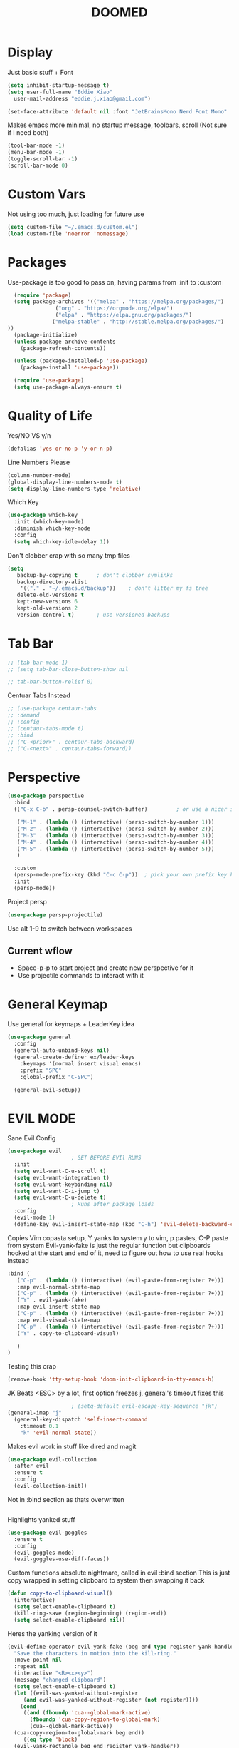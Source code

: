 #+title: DOOMED
#+PROPERTY: header-args:emacs-lisp :tangle ./init.el
* Display
Just basic stuff + Font 
#+BEGIN_SRC emacs-lisp
  (setq inhibit-startup-message t)
  (setq user-full-name "Eddie Xiao"
	user-mail-address "eddie.j.xiao@gmail.com")

  (set-face-attribute 'default nil :font "JetBrainsMono Nerd Font Mono" :height 158) 
#+END_SRC

Makes emacs more minimal, no startup message, toolbars, scroll (Not sure if I need both)
#+begin_src emacs-lisp
  (tool-bar-mode -1)
  (menu-bar-mode -1) 
  (toggle-scroll-bar -1)
  (scroll-bar-mode 0)
#+end_src

* Custom Vars
Not using too much, just loading for future use
#+begin_src emacs-lisp
  (setq custom-file "~/.emacs.d/custom.el")
  (load custom-file 'noerror 'nomessage)
#+end_src

* Packages
Use-package is too good to pass on, having params from :init to :custom 
#+begin_src emacs-lisp
    (require 'package)
    (setq package-archives '(("melpa" . "https://melpa.org/packages/")
			     ("org" . "https://orgmode.org/elpa/")
			     ("elpa" . "https://elpa.gnu.org/packages/")
			    ("melpa-stable" . "http://stable.melpa.org/packages/") 
  ))
    (package-initialize)
    (unless package-archive-contents
      (package-refresh-contents))

    (unless (package-installed-p 'use-package)
      (package-install 'use-package))

    (require 'use-package)
    (setq use-package-always-ensure t)

#+end_src

* Quality of Life
Yes/NO VS y/n
#+begin_src emacs-lisp
  (defalias 'yes-or-no-p 'y-or-n-p)
#+end_src
Line Numbers Please
#+begin_src emacs-lisp
  (column-number-mode)
  (global-display-line-numbers-mode t)
  (setq display-line-numbers-type 'relative)
#+end_src
Which Key
#+begin_src emacs-lisp
  (use-package which-key
    :init (which-key-mode)
    :diminish which-key-mode
    :config
    (setq which-key-idle-delay 1))
#+end_src
Don't clobber crap with so many tmp files
#+begin_src emacs-lisp
(setq
   backup-by-copying t      ; don't clobber symlinks
   backup-directory-alist
    '(("." . "~/.emacs.d/backup"))    ; don't litter my fs tree
   delete-old-versions t
   kept-new-versions 6
   kept-old-versions 2
   version-control t)       ; use versioned backups
#+end_src

* Tab Bar
#+begin_src emacs-lisp
  ;; (tab-bar-mode 1)
  ;; (setq tab-bar-close-button-show nil

  ;; tab-bar-button-relief 0)
#+end_src
Centuar Tabs Instead
#+begin_src emacs-lisp
  ;; (use-package centaur-tabs     
  ;; :demand
  ;; :config
  ;; (centaur-tabs-mode t)
  ;; :bind
  ;; ("C-<prior>" . centaur-tabs-backward)
  ;; ("C-<next>" . centaur-tabs-forward))
#+end_src

* Perspective
#+begin_src emacs-lisp
  (use-package perspective
    :bind
    (("C-x C-b" . persp-counsel-switch-buffer)         ; or use a nicer switcher, see below

     ("M-1" . (lambda () (interactive) (persp-switch-by-number 1)))
     ("M-2" . (lambda () (interactive) (persp-switch-by-number 2)))
     ("M-3" . (lambda () (interactive) (persp-switch-by-number 3)))
     ("M-4" . (lambda () (interactive) (persp-switch-by-number 4)))
     ("M-5" . (lambda () (interactive) (persp-switch-by-number 5)))
     )

    :custom
    (persp-mode-prefix-key (kbd "C-c C-p"))  ; pick your own prefix key here, might never use 
    :init
    (persp-mode))
#+end_src
Project persp
#+begin_src emacs-lisp
  (use-package persp-projectile)
#+end_src
Use alt 1-9 to switch between workspaces
** Current wflow
 - Space-p-p to start project and create new perspective for it
 - Use projectile commands to interact with it

* General Keymap
Use general for keymaps + LeaderKey idea
#+begin_src emacs-lisp
  (use-package general
    :config
    (general-auto-unbind-keys nil)
    (general-create-definer ex/leader-keys
      :keymaps '(normal insert visual emacs)
      :prefix "SPC"
      :global-prefix "C-SPC")

    (general-evil-setup)) 
#+end_src

* EVIL MODE
Sane Evil Config 
#+begin_src emacs-lisp
  (use-package evil
					  ; SET BEFORE EVIl RUNS
    :init 
    (setq evil-want-C-u-scroll t)
    (setq evil-want-integration t)
    (setq evil-want-keybinding nil)
    (setq evil-want-C-i-jump t)
    (setq evil-want-C-u-delete t)
					  ; Runs after package loads
    :config
    (evil-mode 1)
    (define-key evil-insert-state-map (kbd "C-h") 'evil-delete-backward-char-and-join)

#+end_src


Copies Vim copasta setup, Y yanks to system y to vim, p pastes, C-P paste from system
Evil-yank-fake is just the regular function but clipboards hooked at the start and end of it, need to figure out how to use real hooks instead
#+begin_src emacs-lisp
    :bind (
	   ("C-p" . (lambda () (interactive) (evil-paste-from-register ?+)))
	   :map evil-normal-state-map
	   ("C-p" . (lambda () (interactive) (evil-paste-from-register ?+)))
	   ("Y" . evil-yank-fake)
	   :map evil-insert-state-map
	   ("C-p" . (lambda () (interactive) (evil-paste-from-register ?+)))
	   :map evil-visual-state-map
	   ("C-p" . (lambda () (interactive) (evil-paste-from-register ?+)))
	   ("Y" . copy-to-clipboard-visual)

	   )
    )
#+end_src

Testing this crap
#+begin_src emacs-lisp
  (remove-hook 'tty-setup-hook 'doom-init-clipboard-in-tty-emacs-h)
#+end_src

JK Beats <ESC> by a lot, first option freezes j, general's timeout fixes this
#+begin_src emacs-lisp
					  ; (setq-default evil-escape-key-sequence "jk")
  (general-imap "j"
    (general-key-dispatch 'self-insert-command
      :timeout 0.1
      "k" 'evil-normal-state))

#+end_src

Makes evil work in stuff like dired and magit
#+begin_src emacs-lisp
  (use-package evil-collection
    :after evil
    :ensure t
    :config
    (evil-collection-init))
#+end_src


Not in :bind section as thats overwritten
#+begin_src emacs-lisp
#+end_src
Highlights yanked stuff
#+begin_src emacs-lisp
  (use-package evil-goggles
    :ensure t
    :config
    (evil-goggles-mode)
    (evil-goggles-use-diff-faces))
#+end_src
Custom functions absolute nightmare, called in evil :bind section
This is just copy wrapped in setting clipboard to system then swapping it back
#+begin_src emacs-lisp
  (defun copy-to-clipboard-visual()
    (interactive)
    (setq select-enable-clipboard t)
    (kill-ring-save (region-beginning) (region-end))
    (setq select-enable-clipboard nil))
#+end_src
Heres the yanking version of it
#+begin_src emacs-lisp
  (evil-define-operator evil-yank-fake (beg end type register yank-handler)
    "Save the characters in motion into the kill-ring."
    :move-point nil
    :repeat nil
    (interactive "<R><x><y>")
    (message "changed clipboard")
    (setq select-enable-clipboard t)
    (let ((evil-was-yanked-without-register
	   (and evil-was-yanked-without-register (not register))))
      (cond
       ((and (fboundp 'cua--global-mark-active)
	     (fboundp 'cua-copy-region-to-global-mark)
	     (cua--global-mark-active))
	(cua-copy-region-to-global-mark beg end))
       ((eq type 'block)
	(evil-yank-rectangle beg end register yank-handler))
       ((memq type '(line screen-line))
	(evil-yank-lines beg end register yank-handler))
       ((evil-yank-characters beg end register yank-handler)
	(goto-char beg))))
    (setq select-enable-clipboard nil))
#+end_src

* Ivy Whip
#+begin_src emacs-lisp
  (use-package ivy
    :diminish
    :bind (
	   ("C-s" . swiper)
	   :map ivy-minibuffer-map
	   ("C-j" . ivy-next-line)
	   ("C-k" . ivy-previous-line)
	   )
    :config
    (ivy-mode 1)
    )
#+end_src
Ivy on Steriods
#+begin_src emacs-lisp
  (use-package counsel
    :bind (
	   ("M-x" . counsel-M-x)
	   ("C-x C-f" . counsel-find-file)
	   ("C-x b" . counsel-switch-buffer)
	   )
    :custom
    (ivy-initial-inputs-alist nil)
    )

  (use-package ivy-rich
    :config
    (ivy-rich-mode 1)
    )
#+end_src
Themeing the buffer
#+begin_src emacs-lisp
  (use-package  ivy-posframe
    :ensure t
    :config
    (setq ivy-posframe-min-width 150
	  ivy-posframe-width 150)
    (setq ivy-posframe-height-alist '((swiper . 20)
				      (t      . 15)))
    :init
    (ivy-posframe-mode))
#+end_src
Set posframe to be bottem center
#+begin_src emacs-lisp
  (defun my/ivy-posframe-display-at-frame-bottom-center (str)
    (interactive)
    (ivy-posframe--display str #'posframe-poshandler-frame-bottom-center))

  (setq ivy-posframe-display-functions-alist
	'((t . my/ivy-posframe-display-at-frame-bottom-center)))

  ;; (set-face-attribute 'ivy-posframe nil :foreground "white")

#+end_src

* Eye Candy 
#+begin_src emacs-lisp
  (use-package all-the-icons
    :ensure t
    )
  (use-package doom-modeline
    :init
    (doom-modeline-mode 1)
    :custom
    (doom-modeline-height 30)
    (doom-modeline-icon t)
    )
#+end_src
Doom Themes, applied to other apps too
#+begin_src emacs-lisp
  (use-package doom-themes
    :ensure t
    :config
    ;; Global settings (defaults)
    (setq doom-themes-enable-bold t    ; if nil, bold is universally disabled
	  doom-themes-enable-italic t) ; if nil, italics is universally disabled
    (load-theme 'doom-solarized-dark t)
    ;; Enable custom neotree theme (all-the-icons must be installed!)
    (doom-themes-neotree-config)
    ;; Corrects (and improves) org-mode's native fontification.
    (doom-themes-org-config)
    )
#+end_src

(((((())))))))()()()))((()))())()
#+begin_src emacs-lisp
  (use-package rainbow-delimiters
    :hook (prog-mode . rainbow-delimiters-mode))
#+end_src

* Project Management
#+begin_src emacs-lisp
  (use-package projectile
    :ensure t
    :init
    (projectile-mode +1)
    :bind (:map projectile-mode-map
		("s-p" . projectile-command-map)
		("C-c p" . projectile-command-map))
    :custom
    (projectile-project-search-path '("~/coding/" "~/ctf/" ))
    )

  (use-package counsel-projectile
    :config
    (counsel-projectile-mode 1)
    :bind
    (("C-x b" . counsel-projectile-switch-to-buffer)
     )
    )
  (use-package magit)
  (use-package forge)
#+end_src

* ORG 
** Basics
#+begin_src emacs-lisp
  (use-package org
    :config
#+end_src
Makes \*bold\* render as *bold* 
#+begin_src emacs-lisp
  (setq org-hide-emphasis-markers t)
#+end_src
Eyecandy, turns .... to ▾
#+begin_src emacs-lisp
  (setq org-ellipsis " ▾")
#+end_src
Main agenda here, use git to sync
#+begin_src emacs-lisp
      (setq org-agenda-files
	    '("~/life/tasks.org" "~/life/events.org" "~/life/refile.org" "~/life/school.org" "~/life/journal.org")
  )
  (setq org-agenda-window-setup 'only-window)    
#+end_src
No CLUE TODO figure out
#+begin_src lisp
  (setq org-agenda-start-with-log-mode t)
  (setq org-log-drawer t)
  (org-indent-mode 1)
#+end_src
Show complete time, gotta fake it till you make it
#+begin_src emacs-lisp
  (setq org-log-done 'time)
#+end_src

Keybinding to C-C a and shift enter
#+begin_src emacs-lisp
  (global-set-key (kbd "C-c a") 'org-agenda)
  ;; (define-key org-mode-map (kbd "S-<return>") nil)
  ;; (global-set-key (kbd "S-<return>") 'org-ctrl-c-ret)

#+end_src

** States and Agenda
Possible States for a Task
#+begin_src emacs-lisp
  (setq org-todo-keywords
	'((sequence "TODO(t)" "NEXT(n)" "SOMD(s)" "WAFO(w)" "|" "DONE(d!)")
	  (sequence "BACKLOG(b)" "PLAN(p)" "READY(r)" "ACTIVE(a)" "REVIEW(v)" "WAIT(w@/!)" "HOLD(h)" "|" "COMPLETED(c)" "CANC(k@)")))

  ;; (setq org-todo-keywords
      ;; '((sequence "TODO(t!)" "NEXT(n)" "SOMD(s)" "WAFO(w)" "|" "DONE(d!)" "CANC(c!)")))
#+end_src
Agenda Views
#+begin_src emacs-lisp

		(setq org-agenda-custom-commands
		      '(("d" "Dashboard"
			 ((agenda "" ((org-deadline-warning-days 7) ))
			  (todo "NEXT"
				((org-agenda-overriding-header "Next Tasks")))
			  (tags-todo "agenda/ACTIVE" ((org-agenda-overriding-header "Active Projects")))))
  ("a" "Daily agenda and top priority tasks"
	 ((tags-todo "*"
		     ((org-agenda-skip-function '(org-agenda-skip-if nil '(timestamp)))
		      (org-agenda-skip-function
		       `(org-agenda-skip-entry-if
			 'notregexp ,(format "\\[#%s\\]" (char-to-string org-priority-highest))))
		      (org-agenda-block-separator nil)
		      (org-agenda-overriding-header "Important tasks without a date\n")))
	  (agenda "" ((org-agenda-span 1)
		      (org-deadline-warning-days 0)
		      (org-agenda-block-separator nil)
		      (org-scheduled-past-days 0)
		      ;; We don't need the `org-agenda-date-today'
		      ;; highlight because that only has a practical
		      ;; utility in multi-day views.
		      (org-agenda-day-face-function (lambda (date) 'org-agenda-date))
		      (org-agenda-format-date "%A %-e %B %Y")
		      (org-agenda-overriding-header "\nToday's agenda\n")))
	  (agenda "" ((org-agenda-start-on-weekday nil)
		      (org-agenda-start-day "+1d")
		      (org-agenda-span 3)
		      (org-deadline-warning-days 0)
		      (org-agenda-block-separator nil)
		      (org-agenda-skip-function '(org-agenda-skip-entry-if 'todo 'done))
		      (org-agenda-overriding-header "\nNext three days\n")))
	  (agenda "" ((org-agenda-time-grid nil)
		      (org-agenda-start-on-weekday nil)
		      ;; We don't want to replicate the previous section's
		      ;; three days, so we start counting from the day after.
		      (org-agenda-start-day "+4d")
		      (org-agenda-span 14)
		      (org-agenda-show-all-dates nil)
		      (org-deadline-warning-days 0)
		      (org-agenda-block-separator nil)
		      (org-agenda-entry-types '(:deadline))
		      (org-agenda-skip-function '(org-agenda-skip-entry-if 'todo 'done))
		      (org-agenda-overriding-header "\nUpcoming deadlines (+14d)\n")))))

			("n" "Next Tasks"
			 ((todo "NEXT"
				((org-agenda-overriding-header "Next Tasks")))))

			("c" "Today Only"
		  (
	    (agenda ""
    ((org-agenda-span 1)
  (org-agenda-day-face-function (lambda (date) 'org-agenda-date))) )
      ))
  ("x" "Not scheduled yet"
     ( (todo "TODO"
             (
              (org-agenda-skip-function '(org-agenda-skip-entry-if 'scheduled 'deadline 'timestamp 'regexp "desparche"                                                               ))
              )
             )
       )
     )

							; ("W" "Work Tasks" tags-todo "+work-email")

			;; Low-effort next actions
			("e" tags-todo "+TODO=\"NEXT\"+Effort<15&+Effort>0"
			 ((org-agenda-overriding-header "Low Effort Tasks")
			  (org-agenda-max-todos 20)
			  (org-agenda-files org-agenda-files)))

			("w" "Workflow Status"
			 ((todo "WAIT"
				((org-agenda-overriding-header "Waiting on External")
				 (org-agenda-files org-agenda-files)))
			  (todo "REVIEW"
				((org-agenda-overriding-header "In Review")
				 (org-agenda-files org-agenda-files)))
			  (todo "PLAN"
				((org-agenda-overriding-header "In Planning")
				 (org-agenda-todo-list-sublevels nil)
				 (org-agenda-files org-agenda-files)))
			  (todo "BACKLOG"
				((org-agenda-overriding-header "Project Backlog")
				 (org-agenda-todo-list-sublevels nil)
				 (org-agenda-files org-agenda-files)))
			  (todo "READY"
				((org-agenda-overriding-header "Ready for Work")
				 (org-agenda-files org-agenda-files)))
			  (todo "ACTIVE"
				((org-agenda-overriding-header "Active Projects")
				 (org-agenda-files org-agenda-files)))
			  (todo "COMPLETED"
				((org-agenda-overriding-header "Completed Projects")
				 (org-agenda-files org-agenda-files)))
			  (todo "CANC"
				((org-agenda-overriding-header "Cancelled Projects")
				 (org-agenda-files org-agenda-files))))))))
#+end_src

** Tags
Possible Tags
#+begin_src emacs-lisp
  (setq org-tag-alist
	'((:startgroup)
					  ; Put mutually exclusive tags here
	  (:endgroup)
	  ("@errand" . ?e)
	  ("@school" . ?s)
	  ("@work" . ?w)
	  ("@hacking" . ?h)
	  ("@personal". ?p)
	  ("@planning" . ?P)
	  ("idea" . ?i)
	  ("note" . ?n))
	)
#+end_src
When refile save all files, archive has months set
#+begin_src emacs-lisp
   (setq org-refile-targets
	 '(("~/life/archive.org" :maxlevel . 2)
	   ("~/life/tasks.org" :maxlevel . 2)
("~/life/events.org" :maxlevel . 2)
  ))

   ;; Save Org buffers after refiling!
   (advice-add 'org-refile :after 'org-save-all-org-buffers)
#+end_src

** Capture Templates
Stolen Capture template
#+begin_src emacs-lisp
      (setq org-capture-templates
	    `(("t" "Tasks / Projects")
	      ("tt" "Task" entry (file+olp "~/life/refile.org" "Inbox")
	       "* TODO  %?\n  %U\n" :kill-buffer t :empty-lines 1 )
	      ("tw" "Linked Task" entry (file+olp "~/life/refile.org" "Inbox")
	       "* TODO  %?\n  %U\n %a\n  %i" :kill-buffer t :empty-lines 1 )

	      ("e" "Event" entry (file+olp "~/life/events.org" "Events")
	       "*  %?\n  %U\n" :kill-buffer t :empty-lines 1 )

	      ("j" "Journal Entries")
	      ("jj" "Journal" entry
	       (file+olp+datetree "~/life/journal.org")
	       "\n* %<%I:%M %p> - Journal :journal:\n\n%?\n\n"
	       ;; ,(dw/read-file-as-string "~/Notes/Templates/Daily.org")
	       :clock-in :clock-resume
	       :empty-lines 1)
	      ("jm" "Morning Journal" entry
	       (file+olp+datetree "~/life/journal.org")
	       "\n* %<%I:%M %p> - Journal :journal:\n%?\n** Morning Entry\n*** Looking Forward To\n*** Day Plan\n*** Misc"
	       :clock-in :clock-resume
	       :empty-lines 1)
	    ("m" "Metrics Capture")
	  ("mw" "Weight" table-line (file+headline "~/Projects/Code/emacs-from-scratch/life/Metrics.org" "Weight")
	   "| %U | %^{Weight} | %^{Notes} |" :kill-buffer t)
  ))
#+end_src

Habit Stuff
#+begin_src emacs-lisp
(require 'org-habit)
  (add-to-list 'org-modules 'org-habit t)
  (setq org-treat-insert-todo-heading-as-state-change t)
  ;; log into LOGBOOK drawer
  (setq org-log-into-drawer t)
#+end_src

** Themeing
Bullets for my Valentine
#+begin_src emacs-lisp
  (use-package org-bullets
    :after org
    :hook (org-mode . org-bullets-mode)
    (org-mode . visual-line-mode)
    (org-mode . flyspell-mode)
    )
#+end_src
Hook spacing for org-mode
#+begin_src emacs-lisp
  (defun ex/org-mode-visual-fill ()
    (setq visual-fill-column-width 200
	  visual-fill-column-center-text t)
    (setq visual-fill-column-width 103)
    (setq display-line-number-mode nil)
    (visual-fill-column-mode 1)
    )

  (use-package visual-fill-column
    :hook (org-mode . ex/org-mode-visual-fill))
#+end_src

** Company mode
#+begin_src emacs-lisp
#+end_src

** Roam
#+begin_src emacs-lisp
	      (use-package emacsql)
	      (use-package emacsql-sqlite)
	      (use-package org-roam
		  ;; :hook 
		  ;; (after-init . org-roam-mode)
		  :custom
		  (org-roam-directory "~/life/roam")
		  (org-roam-completion-everywhere t)
		  :bind 
		      (("C-c n l" . org-roam)
			   ;; ("C-c n f" . org-roam-find-file)
			   ("C-c n f" . org-roam-node-find)
			   ("C-c n i" .  org-roam-node-insert-immediate)
			   ("C-c n l" . org-roam-buffer-toggle)

			   ("C-c n b" . org-roam-switch-to-buffer)
			   ("C-c n g" . org-roam-graph-show)
			   ("C-c n a" . org-roam-alias-add)
		 :map org-mode-map
	     ("C-M-i"    . completion-at-point))
    :bind-keymap
  ("C-c n d" . org-roam-dailies-map)
	    :config
	    (org-roam-db-autosync-mode)
	)
      ;; types of tempate, fleeing, literature, permendent 
	  (setq org-roam-capture-templates
	'(("f" "Fleeing default" plain "* Context:\n%?" :target
	(file+head "%<%Y%m%d%H%M%S>-${slug}.org" "#+title: ${title}\n#+date: %U\n")
	:unnarrowed t :kill-buffer t)
    ("l" "Literature" plain "* Context:\n%?\n* References: \n\n" :target
	    (file+head "%<%Y%m%d%H%M%S>-${slug}.org" "#+title: ${title}\n#+date: %U\n")
	    :unnarrowed t :kill-buffer t)
    ("p" "Permendant" plain "* Context:\n%?\n* References: \n\n" :target
	    (file+head "%<%Y%m%d%H%M%S>-${slug}.org" "#+title: ${title}\n#+date: %U\n")
	    :unnarrowed t :kill-buffer t)
  ) )

      (defun org-roam-node-insert-immediate (arg &rest args)
      (interactive "P")
      (let ((args (cons arg args))
	    (org-roam-capture-templates (list (append (car org-roam-capture-templates)
						      '(:immediate-finish t)))))
	(apply #'org-roam-node-insert args)))

      (defun org-roam-node-find-immediate (arg &rest args)
      (interactive "P")
      (let ((args (cons arg args))
	    (org-roam-capture-templates (list (append (car org-roam-capture-templates)
						      '(:immediate-finish t)))))
	(apply #'org-roam-node-find args)))

	(use-package org-roam-ui
	;; :straight
	;;   (:host github :repo "org-roam/org-roam-ui" :branch "main" :files ("*.el" "out"))
	  :after org-roam
      ;;         normally we'd recommend hooking orui after org-roam, but since org-roam does not have
      ;;         a hookable mode anymore, you're advised to pick something yourself
      ;;         if you don't care about startup time, use
      ;;  :hook (after-init . org-roam-ui-mode)
	  :config
	  (setq org-roam-ui-sync-theme t
		org-roam-ui-follow t
		org-roam-ui-update-on-save t
		org-roam-ui-open-on-start t))


#+end_src

** Roam Tags
#+begin_src emacs-lisp
;;     (defun +org-notes-tags-read ()
;;       "Return list of tags as set in the buffer."
;;       (org-roam--extract-tags-prop (buffer-file-name (buffer-base-buffer))))
;;   (defun +org-notes-tags-delete ()
;;     "Delete a tag from current note."
;;     (interactive)
;;     (unless (+org-notes-buffer-p)
;;       (user-error "Current buffer is not a note"))
;;     (let* ((tags (+org-notes-tags-read))
;; 	   (tag (completing-read "Tag: " tags nil 'require-match)))
;;       (+org-buffer-prop-set
;;        "ROAM_TAGS"
;;        (combine-and-quote-strings (delete tag tags)))
;;       (org-roam-db--update-tags)))
;;    (defun +org-notes-tags-add ()
;;   "Add a tag to current note."
;;   (interactive)
;;   (unless (+org-notes-buffer-p)
;;     (user-error "Current buffer is not a note"))
;;   (let* ((tags (seq-uniq
;; 		(+seq-flatten
;; 		 (+seq-flatten
;; 		  (org-roam-db-query [:select tags :from tags])))))
;; 	 (tag (completing-read "Tag: " tags)))
;;     (when (string-empty-p tag)
;;       (user-error "Tag can't be empty"))
;;     (+org-buffer-prop-set
;;      "ROAM_TAGS"
;;      (combine-and-quote-strings (seq-uniq (cons tag (+org-notes-tags-read)))))
;;     (org-roam-db--update-tags)))
;;   (defun +org-notes-buffer-p ()
;;   "Return non-nil if the currently visited buffer is a note."
;;   (and buffer-file-name
;;        (string-equal (file-name-as-directory org-roam-directory)
;;                      (file-name-directory buffer-file-name))))

;; (defun +seq-flatten (list-of-lists)
;;   "Flatten LIST-OF-LISTS."
;;   (apply #'append list-of-lists))

;; (defun +org-buffer-prop-set (name value)
;;   "Set a buffer property called NAME to VALUE."
;;   (save-excursion
;;     (widen)
;;     (goto-char (point-min))
;;     (if (re-search-forward (concat "^#\\+" name ": \\(.*\\)") (point-max) t)
;;         (replace-match (concat "#+" name ": " value))
;;       ;; find the first line that doesn't begin with ':' or '#'
;;       (let ((found))
;;         (while (not (or found (eobp)))
;;           (beginning-of-line)
;;           (if (or (looking-at "^#")
;;                   (looking-at "^:"))
;;               (line-move 1 t)
;;             (setq found t)))
;;         (insert "#+" name ": " value "\n")))))
#+end_src

** PDF
#+begin_src emacs-lisp

#+end_src
* Babel Auto Tangle init.org -> init.el
Type <el and TAB to auto complete begin_src 
#+begin_src emacs-lisp
  (org-babel-do-load-languages
   'org-babel-load-languages
   '((emacs-lisp . t)
     (python . t)))

  (setq org-babel-python-command "python3")
  (setq org-confirm-babel-evaluate nil)
  (push '("conf-unix" . conf-unix) org-src-lang-modes)

  ;; This is needed as of Org 9.2
  (require 'org-tempo)

  (add-to-list 'org-structure-template-alist '("sh" . "src shell"))
  (add-to-list 'org-structure-template-alist '("el" . "src emacs-lisp"))
  (add-to-list 'org-structure-template-alist '("py" . "src python"))

  ;; Automatically tangle our Emacs.org config file when we save it
  (defun efs/org-babel-tangle-config ()
    (when ( or (string-equal (buffer-file-name)
			     (expand-file-name "~/.emacs.d/init.org")

			     ) (string-equal (buffer-file-name) (expand-file-name "/opt/dotdot/emacs/.emacs.d/init.org"))
			       )
      ;; Dynamic scoping to the rescue
      (let ((org-confirm-babel-evaluate nil))
	(org-babel-tangle))))
  (add-hook 'org-mode-hook (lambda () (add-hook 'after-save-hook #'efs/org-babel-tangle-config)))

#+end_src

* Treesitter
#+begin_src emacs-lisp
  (use-package tree-sitter
    :config
    (global-tree-sitter-mode)
    (add-hook 'tree-sitter-after-on-hook #'tree-sitter-hl-mode)
    )
  (use-package tree-sitter-langs
    :after tree-sitter)
#+end_src

* Lsp
** Core
#+begin_src emacs-lisp
  (use-package lsp-mode
    ;; :init (setq lsp-keymap-prefix "SPC")
    :hook (prog-mode . lsp-mode)
    (lsp-mode . lsp-enable-which-key-integration)
    :commands lsp
    :config
    (lsp-enable-which-key-integration t)
    (define-key evil-normal-state-map "g" nil)

    (define-key evil-normal-state-map (kbd "C-c e") lsp-command-map)
    (define-key evil-normal-state-map (kbd "gr") #'lsp-rename)
    (define-key evil-normal-state-map (kbd "gd") #'lsp-find-definition)
    (define-key evil-normal-state-map (kbd "gD") #'lsp-ui-peek-find-definitions)
    (define-key evil-normal-state-map (kbd "K") #'lsp-signature-activate)
    (define-key evil-normal-state-map (kbd "C-k") 'lsp-ui-doc-show)
    :bind(
	  ;; ("gD" . lsp-ui-peek-find-definitions)
	  ;; ("gr" . lsp-rename)
	  )
    )
					  ; Hover over tab to highlight all occurances
  (setq lsp-enable-symbol-highlighting nil)
					  ; Cursor on func shows info
  (setq lsp-ui-doc-enable nil)

					  ; no clue what this is
  (setq lsp-lens-enable t)
					  ; gtfo breadline
  (setq lsp-headerline-breadcrumb-enable nil)

					  ; Show crap on the right but no code actions
  (setq lsp-ui-sideline-enable t)
  (setq lsp-ui-sideline-show-code-actions nil)
					  ; Should get rid of swiggly lines??
  (setq lsp-diagnostics-provider :none)
					  ; Virtual Text, Not workign ??
  (setq lsp-ui-sideline-enable nil)
					  ; Doc on bottem?
  (setq lsp-eldoc-enable-hover t)
					  ; lsp-signature-activate
  (setq lsp-signature-auto-activate t) 
  (setq lsp-signature-render-documentation t)

  (setq lsp-completion-provider :company)

					  ; Might nil this, kinda verbose and useless
  (setq lsp-completion-show-detail t)
  (setq lsp-completion-show-kind t)
#+end_src

** Python
#+begin_src emacs-lisp
  (use-package lsp-pyright
    :ensure t
    :hook (python-mode . (lambda ()
			   (require 'lsp-pyright)
			   (lsp))))  ; or lsp-deferred
#+end_src

** Utils
#+begin_example
(use-package lsp-ui)
#+end_example
Peeking is hard??
#+begin_src emacs-lisp
  (setq lsp-ui-peek-always-show t)
#+end_src
Company Auto Complete Menu
#+begin_src emacs-lisp
  (use-package company
    :after lsp-mode
    :hook (lsp-mode . company-mode)
    :bind (:map company-active-map
		("<tab>" . company-complete-selection))
    (:map lsp-mode-map
	  ("<tab>" . company-indent-or-complete-common))
    :custom
    (company-minimum-prefix-length 1)
    (add-hook 'after-init-hook 'global-company-mode)  
    (company-idle-delay 0.0))
#+end_src
Company box-LspKind
#+begin_src emacs-lisp
  (use-package company-box
    :hook (company-mode . company-box-mode))
#+end_src
Ivy
#+begin_src emacs-lisp
  (use-package lsp-ivy
    :commands lsp-ivy-workspace-symbol
    )
#+end_src
Comments
#+begin_src emacs-lisp
  (use-package evil-nerd-commenter
    :config
    (define-key evil-normal-state-map (kbd "gc")  'evilnc-comment-or-uncomment-lines )
    )
#+end_src

Postframe
#+begin_src emacs-lisp
  (use-package posframe)
  (setq lsp-signature-function 'lsp-signature-posframe)
  ;; (setq lsp-ui-doc-render-function 'lsp-signature-posframe)
  (setq lsp-ui-doc-position 'at-point)
#+end_src
Make ui-doc have no line numbers
#+begin_src emacs-lisp
  (add-hook 'lsp-ui-doc-frame-mode-hook #'(lambda()(display-line-numbers-mode -1)))
#+end_src

* Leader Keys
Adding to this over time
#+begin_src emacs-lisp
  (ex/leader-keys
    "p" '(:keymap projectile-command-map :wk "projectile prefix")
    ;; "g" '(:keymap lsp-command-map :wk "Lsp")
    "g" '(magit-status :which-key "Magit")
    ;; "a" '(org-agenda :which-key "Agenda")
    "c" '(org-capture :which-key "Capture")
    "r" '(org-roam-capture :which-key "Roam Capture")
    "i" '(my-edit-configuration :which-key "Edit init.org")
    )
#+end_src

#+begin_src emacs-lisp
  (defun reload ()
    (interactive)
    (message "reloading crap")
    (load-file "/home/ex/.emacs.d/init.el")
    )
  (global-set-key (kbd "C-S-r") 'reload)

#+end_src

#+begin_src emacs-lisp
(defun my-edit-configuration ()
  "Open the init file."
  (interactive)
  (find-file "/home/ex/.emacs.d/init.org"))
#+end_src

* Undo Treeeee
#+begin_src emacs-lisp
  (use-package undo-tree
    :init
    (global-undo-tree-mode)
    :custom
    (undo-tree-visualizer-diff t)
    (undo-tree-visualizer-timestamps t)
    :bind (
	   ("M-u" . undo-tree-visualize)
    )
  )


  (defun undo-tree-split-side-by-side (original-function &rest args)
    "Split undo-tree side-by-side"
    (let ((split-height-threshold nil)
	  (split-width-threshold 0))
      (apply original-function args)))

  (advice-add 'undo-tree-visualize :around #'undo-tree-split-side-by-side)

  (evil-set-undo-system 'undo-tree)
  (setq undo-tree-auto-save-history t)
  (setq undo-tree-history-directory-alist '(("." . "~/.emacs.d/undo")))
  (setq undo-tree-enable-undo-in-region nil)
#+end_src

* Gcal Shit
#+begin_src emacs-lisp
  ;; (setq plstore-cache-passphrase-for-symmetric-encryption t)
  ;; (require 'org-gcal)
  ;; (setq org-gcal-client-id "254401136944-c0mj3o48gsf7gv7s61laj1jvlpla2eki.apps.googleusercontent.com"
  ;; 	org-gcal-client-secret "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"
  ;; 	org-gcal-file-alist '(("thy.isnis@gmail.com" .  "/tmp/schedules.org"))
  ;; )
#+end_src

#+begin_src emacs-lisp
  (use-package org-caldav
  :custom
    ; (org-caldav-url "https://calendar.google.com/calendar/ical/thy.isnis%40gmail.com/private-3b6536adac15d46871df4e76b05eef1a/basic.ics")
  (org-caldav-calendar-id "254401136944-c0mj3o48gsf7gv7s61laj1jvlpla2eki.apps.googleusercontent.com")
  (org-caldav-inbox "/tmp/schedule.org")
  (org-caldav-oauth2-client-id "254401136944-c0mj3o48gsf7gv7s61laj1jvlpla2eki.apps.googleusercontent.com")
  (org-caldav-oauth2-client-secret "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")
  (org-caldav-url 'google)
  (org-caldav-calendar-id "thy.isnis@gmail.com")
  )
#+end_src

#+begin_src emacs-lisp
	(setq bnb/calfw-calendars-list nil)

	(defun bnb/add-calendar (calendar)
	  (add-to-list bnb/calfw-calendars-list calendar))

	(use-package sunshine
	    :ensure t
	    :commands (bnb/get-forecast-data)
	    :config
	    (defun bnb/get-forecast-data (b e)
	      (let* ((url (sunshine-make-url sunshine-location sunshine-units sunshine-appid))
		     (forecast (if (sunshine-forecast-cache-expired url)
				   (with-current-buffer (url-retrieve-synchronously url)
				     (goto-char (point-min))
				     (sunshine-extract-response))
				 (with-temp-buffer
				   (mm-disable-multibyte)
				   (url-cache-extract (url-cache-create-filename url))
				   (sunshine-extract-response)))))
		(cl-loop for day across (cdr (assoc 'list forecast)) collect
			 (make-cfw:event
			  :title (format "%s/%s°, %s"
					 (round (cdr (assoc 'min (cdr (assoc 'temp day)))))
					 (round (cdr (assoc 'max (cdr (assoc 'temp day)))))
					 (cdr (assoc 'main (elt (cdr (assoc 'weather day)) 0))))
			  :start-date (cfw:emacs-to-calendar (seconds-to-time (cdr (assoc 'dt day))))))))
      :custom
      (sunshine-location "11219,USA")
      (sunshine-appid "84a3f397fc4a4d292c608c96e8167222")
      )

	(use-package calfw
	  :ensure t
	  :bind (
		("C-c n c" . cfw:open-org-calendar)
	    )
  )
	  (use-package calfw-cal)
	  (use-package calfw-ical)
	  (use-package calfw-org)
	  (use-package calfw-ical)
	  ;; (setq cfw:render-line-breaker cfw:render-line-breaker-none)

    (defun my-open-calendar ()
      (interactive)
      (cfw:open-calendar-buffer
       :contents-sources
       (list
	(cfw:org-create-source "Green")  ; orgmode source
	(cfw:cal-create-source "Orange") ; diary source
	(cfw:ical-create-source "gcal" "https://calendar.google.com/calendar/ical/thy.isnis%40gmail.com/private-3b6536adac15d46871df4e76b05eef1a/basic.ics" "IndianRed") ; google calendar ICS
       ))) 

  (custom-set-faces
   '(cfw:face-title ((t (:foreground "#268bd2" :weight bold :height 2.0 :inherit variable-pitch))))
   '(cfw:face-header ((t (:foreground "#657b83" :weight bold))))
   '(cfw:face-sunday ((t :foreground "#657b83" :weight bold)))
   '(cfw:face-saturday ((t :foreground "#657b83"  :weight bold)))
   '(cfw:face-holiday ((t :background "#073642" :weight bold)))
   '(cfw:face-grid ((t :foreground "#586e75")))
   '(cfw:face-default-content ((t :foreground "#bfebbf")))
   '(cfw:face-periods ((t :foreground "cyan")))
   '(cfw:face-day-title ((t :background "#073642")))
   '(cfw:face-default-day ((t :weight bold :inherit cfw:face-day-title)))
   '(cfw:face-annotation ((t :foreground "red" :inherit cfw:face-day-title)))
   '(cfw:face-disable ((t :foreground "#657b83" :inherit cfw:face-day-title)))
   '(cfw:face-today-title ((t :background "#d33682" :weight bold)))
   '(cfw:face-today ((t :background: "#d33682" :weight bold)))
   '(cfw:face-select ((t :background "#268bd2")))
   '(cfw:face-toolbar ((t :foreground "#657b83" :background "#002b36")))
   '(cfw:face-toolbar-button-off ((t :foreground "#6c71c4" :weight bold)))
   '(cfw:face-toolbar-button-on ((t :foreground "#6c71c4" :weight bold))))
  (setq frame-resize-pixelwise t)
#+end_src

